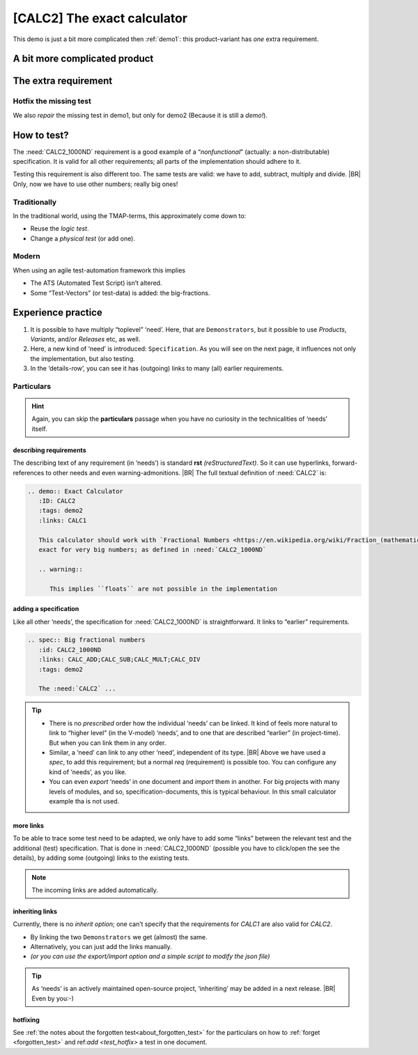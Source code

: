 .. Copyright (C) ALbert Mietus & Sogeti.HT; 2020

.. _demo2:

[CALC2] The exact calculator
****************************

This demo is just a bit more complicated then :ref:`demo1`: this product-variant has *one* extra requirement.

A bit more complicated product
==============================

.. demo:: Exact Calculator
   :ID: CALC2
   :tags: demo2
   :links: CALC1

   This calculator should work with `Fractional Numbers <https://en.wikipedia.org/wiki/Fraction_(mathematics)>`_, and be
   exact for very big numbers; as defined in :need:`CALC2_1000ND`

   .. warning::

      This implies ``floats`` are not possible in the implementation


The extra requirement
=====================

.. spec:: Big fractional numbers
   :id: CALC2_1000ND
   :links: CALC_ADD;CALC_SUB;CALC_MULT;CALC_DIV
   :tags: demo2

   The :need:`CALC2` should work with fractions; where nominator and denominator can be very long: up to **1000
   digits**.

.. _test_hotfix:

Hotfix the missing test
-----------------------

We also *repair* the missing test in demo1, but only for demo2 (Because it is still a *demo!*).

.. test:: DIV test (demo2 only)
   :id: CALC2_TEST_DIV_1
   :links: CALC_DIV; CALC2_1000ND
   :tags: demo2

   Subtract ``1/3`` from ``1/2`` and check the result is **1/6**.

   .. note::

      This test is was intentionally “forgotten” as explained in the :ref:`forgotten test <forgotten_test>`.

      Therefore it is only added for the :need:`CALC2`. See :ref:`the notes about the forgotten
      test<about_forgotten_test>` for more info.

How to test?
============

The :need:`CALC2_1000ND` requirement is a good example of a “*nonfunctional*” (actually: a non-distributable)
specification. It is valid for all other requirements; all parts of the implementation should adhere to it.

Testing this requirement is also different too.  The same tests are valid: we have to add, subtract, multiply and
divide.
|BR|
Only, now we have to use other numbers; really big ones!

Traditionally
-------------

In the traditional world, using the TMAP-terms, this approximately come down to:

* Reuse the *logic test*.
* Change a *physical test* (or add one).

Modern
------

When using an agile test-automation framework this implies

* The ATS (Automated Test Script) isn’t altered.
* Some “Test-Vectors” (or test-data) is added: the big-fractions.


Experience practice
===================

#. It is possible to have multiply “toplevel” ‘need’. Here, that are ``Demonstrators``, but it possible to use
   `Products`, `Variants`, and/or `Releases` etc, as well.
#. Here, a new kind of ‘need’ is introduced: ``Specification``. As you will see on the next page, it influences not only
   the implementation, but also testing.
#. In the ‘details-row’, you can see it has (outgoing) links to many (all) earlier requirements.


Particulars
-----------

.. hint::

   Again, you can skip the **particulars** passage when you have no curiosity in the technicalities of ‘needs’ itself.


describing requirements
~~~~~~~~~~~~~~~~~~~~~~~

The describing text of any requirement (in ‘needs’) is standard **rst** *(reStructuredText)*. So it can use hyperlinks,
forward-references to other needs and even warning-admonitions.
|BR|
The full textual definition of :need:`CALC2` is:

.. code-block:: rst

   .. demo:: Exact Calculator
      :ID: CALC2
      :tags: demo2
      :links: CALC1

      This calculator should work with `Fractional Numbers <https://en.wikipedia.org/wiki/Fraction_(mathematics)>`_, and be
      exact for very big numbers; as defined in :need:`CALC2_1000ND`

      .. warning::

         This implies ``floats`` are not possible in the implementation


adding a specification
~~~~~~~~~~~~~~~~~~~~~~

Like all other ‘needs’, the specification for :need:`CALC2_1000ND` is straightforward. It links to “earlier”
requirements.

.. code-block:: rst

   .. spec:: Big fractional numbers
      :id: CALC2_1000ND
      :links: CALC_ADD;CALC_SUB;CALC_MULT;CALC_DIV
      :tags: demo2

      The :need:`CALC2` ...

.. tip::

   * There is no *prescribed* order how the individual ‘needs’ can be linked. It kind of feels more natural to link to
     “higher level” (in the V-model) ‘needs’, and to one that are described “earlier” (in project-time). But when you
     can link them in any order.

   * Similar, a ‘need’ can link to any other ‘need’, independent of its type.
     |BR|
     Above we have used a `spec`, to add this requirement; but a normal `req` (requirement) is possible too. You can
     configure any kind of ‘needs’, as you like.

   * You can even *export* ‘needs’ in one document and *import* them in another. For big projects with many levels of
     modules, and so, specification-documents, this is typical behaviour. In this small calculator example tha is not
     used.

more links
~~~~~~~~~~

To be able to trace some test need to be adapted, we only have to add some “links” between the relevant test and the
additional (test) specification. That is done in :need:`CALC2_1000ND` (possible you have to click/open the see the
details), by adding some (outgoing) links to the existing tests.

.. note::

   The incoming links are added automatically.

inheriting links
~~~~~~~~~~~~~~~~

Currently, there is no *inherit option*; one can’t specify that the requirements for `CALC1` are also valid for
`CALC2`.

* By linking the two ``Demonstrators`` we get (almost) the same.
* Alternatively, you can just add the links manually.
* *(or you can use the export/import option and a simple script to modify the json file)*

.. tip::

   As ‘needs’ is an actively maintained open-source project, ‘inheriting’ may be added in a next release.
   |BR|
   Even by you:-)

hotfixing
~~~~~~~~~

See :ref:`the notes about the forgotten test<about_forgotten_test>` for the particulars on how to :ref:`forget
<forgotten_test>` and ref:`add <test_hotfix>` a test in one document.


